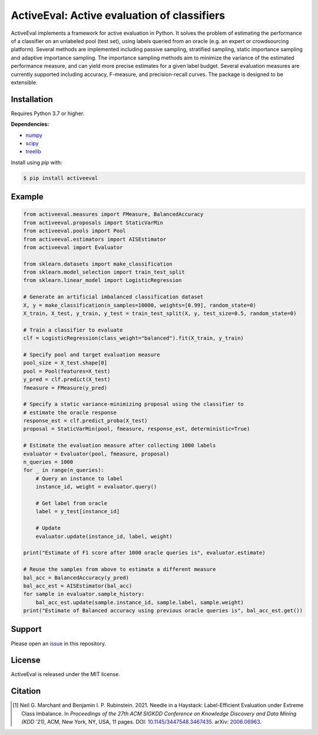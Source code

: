 ActiveEval: Active evaluation of classifiers
============================================

ActiveEval implements a framework for active evaluation in Python. It
solves the problem of estimating the performance of a classifier on an 
unlabeled pool (test set), using labels queried from an oracle (e.g. an 
expert or crowdsourcing platform). Several methods are implemented 
including passive sampling, stratified sampling, static importance sampling 
and adaptive importance sampling. The importance sampling methods aim to 
minimize the variance of the estimated performance measure, and can yield 
more precise estimates for a given label budget. Several evaluation 
measures are currently supported including accuracy, F-measure, and 
precision-recall curves. The package is designed to be extensible.

Installation
------------
Requires Python 3.7 or higher.

**Dependencies:**

* `numpy`_
* `scipy`_
* `treelib`_

.. _numpy: https://pypi.org/project/numpy/
.. _scipy: https://pypi.org/project/scipy/
.. _treelib: https://pypi.org/project/treelib/

Install using `pip` with:

.. code-block:: bash

    $ pip install activeeval


Example
-------

.. code-block:: python

    from activeeval.measures import FMeasure, BalancedAccuracy
    from activeeval.proposals import StaticVarMin
    from activeeval.pools import Pool
    from activeeval.estimators import AISEstimator
    from activeeval import Evaluator

    from sklearn.datasets import make_classification
    from sklearn.model_selection import train_test_split
    from sklearn.linear_model import LogisticRegression

    # Generate an artificial imbalanced classification dataset
    X, y = make_classification(n_samples=10000, weights=[0.99], random_state=0)
    X_train, X_test, y_train, y_test = train_test_split(X, y, test_size=0.5, random_state=0)

    # Train a classifier to evaluate
    clf = LogisticRegression(class_weight="balanced").fit(X_train, y_train)

    # Specify pool and target evaluation measure
    pool_size = X_test.shape[0]
    pool = Pool(features=X_test)
    y_pred = clf.predict(X_test)
    fmeasure = FMeasure(y_pred)

    # Specify a static variance-minimizing proposal using the classifier to
    # estimate the oracle response
    response_est = clf.predict_proba(X_test)
    proposal = StaticVarMin(pool, fmeasure, response_est, deterministic=True)

    # Estimate the evaluation measure after collecting 1000 labels
    evaluator = Evaluator(pool, fmeasure, proposal)
    n_queries = 1000
    for _ in range(n_queries):
        # Query an instance to label
        instance_id, weight = evaluator.query()

        # Get label from oracle
        label = y_test[instance_id]

        # Update
        evaluator.update(instance_id, label, weight)

    print("Estimate of F1 score after 1000 oracle queries is", evaluator.estimate)

    # Reuse the samples from above to estimate a different measure
    bal_acc = BalancedAccuracy(y_pred)
    bal_acc_est = AISEstimator(bal_acc)
    for sample in evaluator.sample_history:
        bal_acc_est.update(sample.instance_id, sample.label, sample.weight)
    print("Estimate of Balanced accuracy using previous oracle queries is", bal_acc_est.get())


Support
-------
Please open an `issue <https://github.com/ngmarchant/activeeval/issues/new>`_
in this repository.

License
-------
ActiveEval is released under the MIT license.

Citation
--------

.. [1] Neil G. Marchant and Benjamin I. P. Rubinstein. 2021. 
    Needle in a Haystack: Label-Efficient Evaluation under Extreme Class 
    Imbalance. In *Proceedings of the 27th ACM SIGKDD Conference on Knowledge Discovery and Data Mining (KDD ’21)*, 
    ACM, New York, NY, USA, 11 pages. 
    DOI: `10.1145/3447548.3467435 <https://doi.org/10.1145/3447548.3467435>`_.
    arXiv: `2006.06963 <https://arxiv.org/abs/2006.06963>`_.
